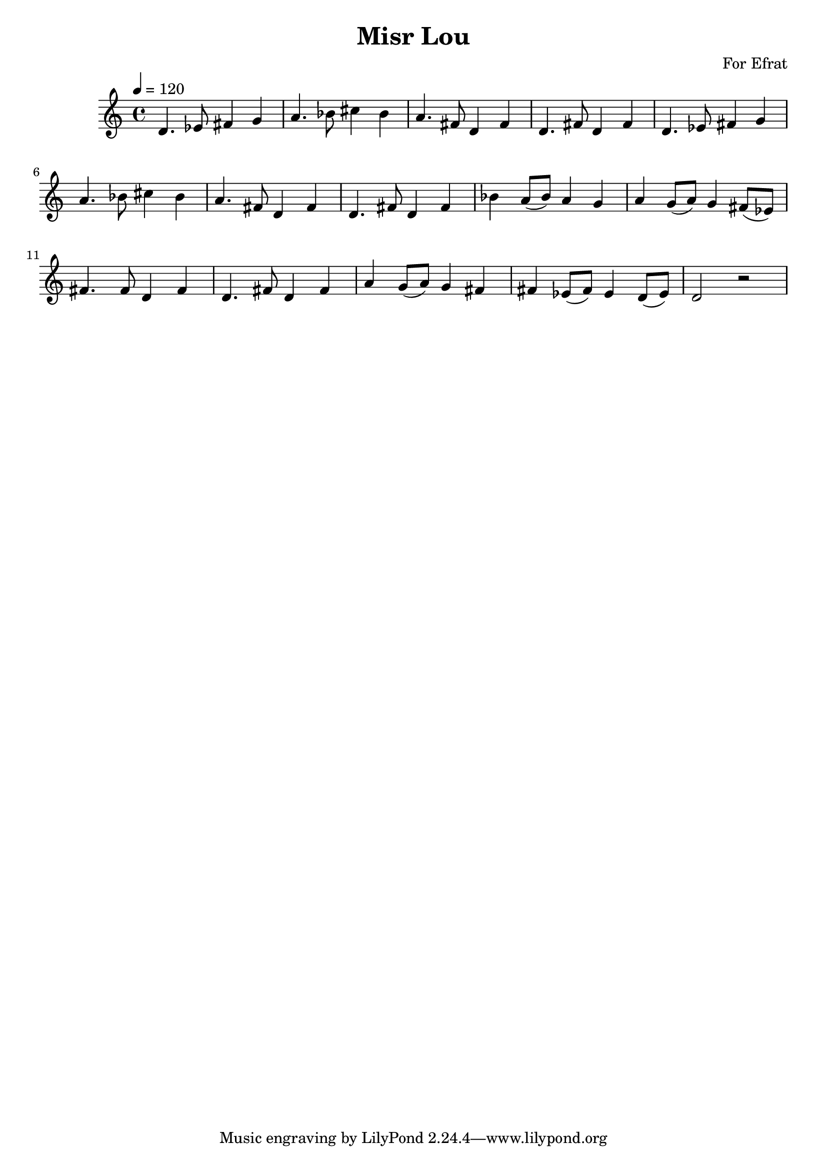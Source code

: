 \header {
  title = "Misr Lou"
  composer = "For Efrat"
}

\score {
  \relative c' {
    
    \tempo 4 = 120
    d4. ees8 fis4 g a4. bes8 cis4 bes a4. fis8 d4 fis d4. fis8 d4 fis
    d4. ees8 fis4 g a4. bes8 cis4 bes a4. fis8 d4 fis d4. fis8 d4 fis

    bes4 a8( bes) a4 g a4 g8( a) g4 fis8( ees) fis4. fis8 d4 fis d4. fis8 d4 fis
    a4 g8( a) g4 fis fis ees8( fis) ees4 d8( ees)  d2 r  


  }

  \layout {}
  \midi {}
}